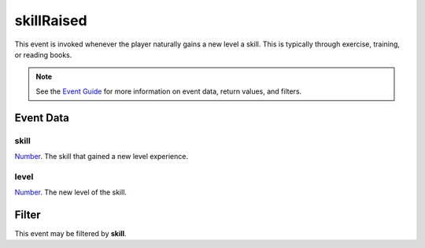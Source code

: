 
skillRaised
========================================================

This event is invoked whenever the player naturally gains a new level a skill. This is typically through exercise, training, or reading books.

.. note:: See the `Event Guide`_ for more information on event data, return values, and filters.


Event Data
--------------------------------------------------------

skill
~~~~~~~~~~~~~~~~~~~~~~~~~~~~~~~~~~~~~~~~~~~~~~~~~~~~~~~

`Number`_. The skill that gained a new level experience.

level
~~~~~~~~~~~~~~~~~~~~~~~~~~~~~~~~~~~~~~~~~~~~~~~~~~~~~~~
`Number`_. The new level of the skill.


Filter
--------------------------------------------------------
This event may be filtered by **skill**.


.. _`Event Guide`: ../guide/events.html

.. _`Number`: ../type/lua/number.html
